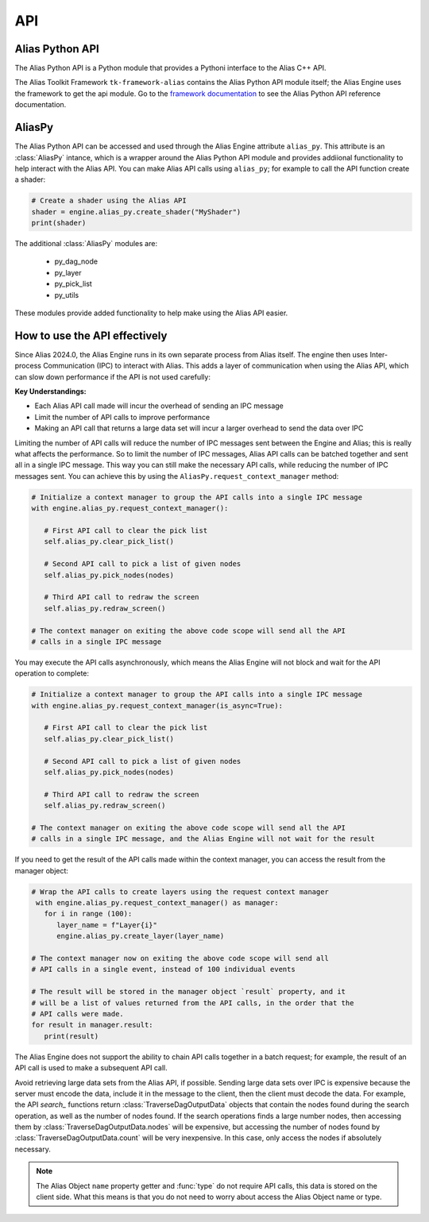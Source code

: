 .. _api:

API
####

Alias Python API
------------------

The Alias Python API is a Python module that provides a Pythoni interface to the Alias C++ API.

The Alias Toolkit Framework ``tk-framework-alias`` contains the Alias Python API module itself; the Alias Engine uses the framework to get the api module. Go to the `framework documentation <https://developers.shotgridsoftware.com/tk-framework-alias/alias_python_api.html>`_ to see the Alias Python API reference documentation.


AliasPy
--------

The Alias Python API can be accessed and used through the Alias Engine attribute ``alias_py``. This attribute is an :class:`AliasPy` intance, which is a wrapper around the Alias Python API module and provides addiional functionality to help interact with the Alias API. You can make Alias API calls using ``alias_py``; for example to call the API function create a shader:

.. code-block:: python

   # Create a shader using the Alias API
   shader = engine.alias_py.create_shader("MyShader")
   print(shader)

The additional :class:`AliasPy` modules are:

   * py_dag_node

   * py_layer

   * py_pick_list

   * py_utils

These modules provide added functionality to help make using the Alias API easier.

How to use the API effectively
--------------------------------

Since Alias 2024.0, the Alias Engine runs in its own separate process from Alias itself. The engine then uses Inter-process Communication (IPC) to interact with Alias. This adds a layer of communication when using the Alias API, which can slow down performance if the API is not used carefully:

**Key Understandings:**

* Each Alias API call made will incur the overhead of sending an IPC message

* Limit the number of API calls to improve performance

* Making an API call that returns a large data set will incur a larger overhead to send the data over IPC

Limiting the number of API calls will reduce the number of IPC messages sent between the Engine and Alias; this is really what affects the performance. So to limit the number of IPC messages, Alias API calls can be batched together and sent all in a single IPC message. This way you can still make the necessary API calls, while reducing the number of IPC messages sent. You can achieve this by using the ``AliasPy.request_context_manager`` method:

.. code-block:: python

   # Initialize a context manager to group the API calls into a single IPC message
   with engine.alias_py.request_context_manager():

      # First API call to clear the pick list
      self.alias_py.clear_pick_list()

      # Second API call to pick a list of given nodes
      self.alias_py.pick_nodes(nodes)

      # Third API call to redraw the screen
      self.alias_py.redraw_screen()

   # The context manager on exiting the above code scope will send all the API
   # calls in a single IPC message

You may execute the API calls asynchronously, which means the Alias Engine will not block and wait for the API operation to complete:

.. code-block:: python

   # Initialize a context manager to group the API calls into a single IPC message
   with engine.alias_py.request_context_manager(is_async=True):

      # First API call to clear the pick list
      self.alias_py.clear_pick_list()

      # Second API call to pick a list of given nodes
      self.alias_py.pick_nodes(nodes)

      # Third API call to redraw the screen
      self.alias_py.redraw_screen()

   # The context manager on exiting the above code scope will send all the API
   # calls in a single IPC message, and the Alias Engine will not wait for the result

If you need to get the result of the API calls made within the context manager, you can access the result from the manager object: 

.. code-block:: python

   # Wrap the API calls to create layers using the request context manager
    with engine.alias_py.request_context_manager() as manager:
      for i in range (100):
         layer_name = f"Layer{i}"
         engine.alias_py.create_layer(layer_name)

   # The context manager now on exiting the above code scope will send all
   # API calls in a single event, instead of 100 individual events

   # The result will be stored in the manager object `result` property, and it
   # will be a list of values returned from the API calls, in the order that the
   # API calls were made.
   for result in manager.result:
      print(result)

The Alias Engine does not support the ability to chain API calls together in a batch request; for example, the result of an API call is used to make a subsequent API call.

Avoid retrieving large data sets from the Alias API, if possible. Sending large data sets over IPC is expensive because the server must encode the data, include it in the message to the client, then the client must decode the data. For example, the API `search_` functions return :class:`TraverseDagOutputData` objects that contain the nodes found during the search operation, as well as the number of nodes found. If the search operations finds a large number nodes, then accessing them by :class:`TraverseDagOutputData.nodes` will be expensive, but accessing the number of nodes found by :class:`TraverseDagOutputData.count` will be very inexpensive. In this case, only access the nodes if absolutely necessary.

.. note::

   The Alias Object ``name`` property getter and :func:`type` do not require API calls, this data is stored on the client side. What this means is that you do not need to worry about access the Alias Object name or type.